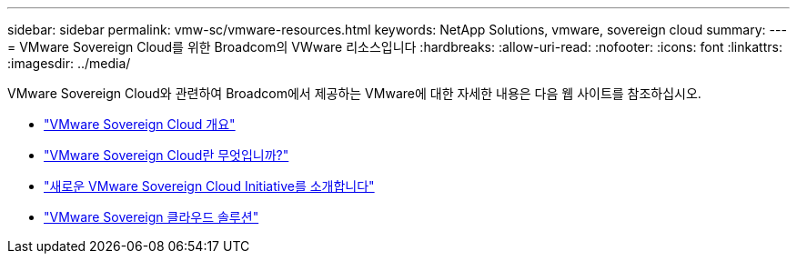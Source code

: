 ---
sidebar: sidebar 
permalink: vmw-sc/vmware-resources.html 
keywords: NetApp Solutions, vmware, sovereign cloud 
summary:  
---
= VMware Sovereign Cloud를 위한 Broadcom의 VWware 리소스입니다
:hardbreaks:
:allow-uri-read: 
:nofooter: 
:icons: font
:linkattrs: 
:imagesdir: ../media/


[role="lead"]
VMware Sovereign Cloud와 관련하여 Broadcom에서 제공하는 VMware에 대한 자세한 내용은 다음 웹 사이트를 참조하십시오.

* link:https://www.vmware.com/content/dam/digitalmarketing/vmware/en/pdf/docs/vmw-sovereign-cloud-solution-brief-customer.pdf["VMware Sovereign Cloud 개요"]
* link:https://www.vmware.com/topics/glossary/content/sovereign-cloud.html["VMware Sovereign Cloud란 무엇입니까?"]
* link:https://blogs.vmware.com/cloud/2021/10/06/vmware-sovereign-cloud/["새로운 VMware Sovereign Cloud Initiative를 소개합니다"]
* link:https://www.vmware.com/solutions/cloud-infrastructure/sovereign-cloud["VMware Sovereign 클라우드 솔루션"]

